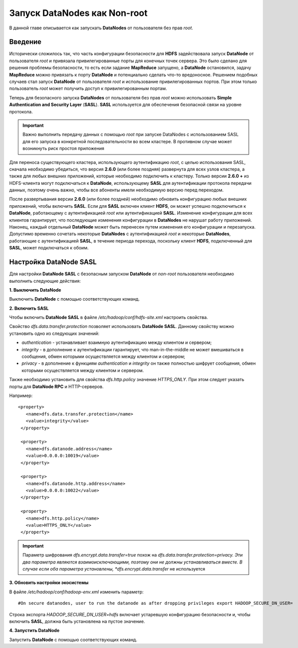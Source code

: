Запуск DataNodes как Non-root
-----------------------------

В данной главе описывается как запускать **DataNodes** от пользователя без прав *root*.



Введение
^^^^^^^^

Исторически сложилось так, что часть конфигурации безопасности для **HDFS** задействовала запуск **DataNode** от пользователя *root* и привязала привилегированные порты для конечных точек сервера. Это было сделано для решения проблемы безопасности, то есть если задание **MapReduce** запущено, а **DataNode** остановился, задачу **MapReduce** можно привязать к порту **DataNode** и потенциально сделать что-то вредоносное. Решением подобных случаев стал запуск **DataNode** от пользователя *root* и использование привилегированных портов. При этом только пользователь *root* может получить доступ к привилегированным портам.

Теперь для безопасного запуска **DataNodes** от пользователя без прав *root* можно использовать **Simple Authentication and Security Layer** (**SASL**). **SASL** используется для обеспечения безопасной связи на уровне протокола.

.. important:: Важно выполнить передачу данных с помощью *root* при запуске DataNodes с использованием SASL для его запуска в конкретной последовательности во всем кластере. В противном случае может возникнуть риск простоя приложения

Для переноса существующего кластера, использующего аутентификацию *root*, с целью использования SASL, сначала необходимо убедиться, что версия **2.6.0** (или более поздняя) развернута для всех узлов кластера, а также для любых внешних приложений, которые необходимо подключить к кластеру. Только версии **2.6.0 +** из HDFS-клиента могут подключаться к **DataNode**, использующему **SASL** для аутентификации протокола передачи данных, поэтому очень важно, чтобы все абоненты имели необходимую версию перед переходом. 

После развертывания версии **2.6.0** (или более поздней) необходимо обновить конфигурацию любых внешних приложений, чтобы включить **SASL**. Если для **SASL** включен клиент **HDFS**, он может успешно подключиться к **DataNode**, работающему с аутентификацией *root* или аутентификацией **SASL**. Изменение конфигурации для всех клиентов гарантирует, что последующие изменения конфигурации в **DataNodes** не нарушат работу приложений. Наконец, каждый отдельный **DataNode** может быть перенесен путем изменения его конфигурации и перезапуска. Допустимо временно сочетать некоторые **DataNodes** с аутентификацией *root* и некоторые **DataNodes**, работающие с аутентификацией **SASL**, в течение периода перехода, поскольку клиент **HDFS**, подключенный для **SASL**, может подключаться к обоим.



Настройка DataNode SASL
^^^^^^^^^^^^^^^^^^^^^^^

Для настройки **DataNode SASL** с безопасным запуском **DataNode** от *non-root* пользователя необходимо выполнить следующие действия:

**1. Выключить DataNode**

Выключить **DataNode** с помощью соответствующих команд.

**2. Включить SASL**

Чтобы включить **DataNode SASL** в файле */etc/hadoop/conf/hdfs-site.xml* настроить свойства.

Свойство *dfs.data.transfer.protection* позволяет использовать **DataNode SASL**. Данному свойству можно установить одно из следующих значений:

+ *authentication* - устанавливает взаимную аутентификацию между клиентом и сервером;
+ *integrity* - в дополнение к аутентификации гарантирует, что man-in-the-middle не может вмешиваться в сообщения, обмен которыми осуществляется между клиентом и сервером;
+ *privacy* - в дополнение к функциям *authentication* и *integrity* он также полностью шифрует сообщения, обмен которыми осуществляется между клиентом и сервером.

Также необходимо установить для свойства *dfs.http.policy* значение *HTTPS_ONLY*. При этом следует указать порты для **DataNode RPC** и HTTP-серверов.

Например:
::

 <property>
    <name>dfs.data.transfer.protection</name>
    <value>integrity</value>
  </property>
 
  <property>
    <name>dfs.datanode.address</name>
    <value>0.0.0.0:10019</value>
  </property>
 
  <property>
    <name>dfs.datanode.http.address</name>
    <value>0.0.0.0:10022</value>
  </property>
 
  <property>
    <name>dfs.http.policy</name>
    <value>HTTPS_ONLY</value>
  </property>

.. important:: Параметр шифрования *dfs.encrypt.data.transfer=true* похож на *dfs.data.transfer.protection=privacy. Эти два параметра являются взаимоисключающими, поэтому они не должны устанавливаться вместе. В случае если оба параметра установлены, *dfs.encrypt.data.transfer* не используется

**3. Обновить настройки экосистемы**

В файле */etc/hadoop/conf/hadoop-env.xml* изменить параметр:
::

 #On secure datanodes, user to run the datanode as after dropping privileges export HADOOP_SECURE_DN_USER=

Строка экспорта *HADOOP_SECURE_DN_USER=hdfs* включает устаревшую конфигурацию безопасности и, чтобы включить **SASL**, должна быть установлена на пустое значение.

**4. Запустить DataNode**

Запустить **DataNode** с помощью соответствующих команд.




























